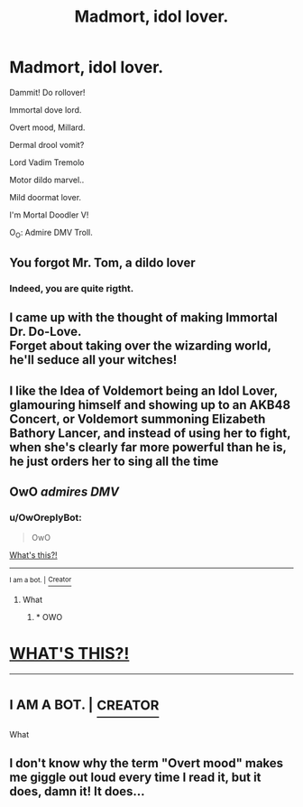 #+TITLE: Madmort, idol lover.

* Madmort, idol lover.
:PROPERTIES:
:Author: Choice_Caterpillar
:Score: 4
:DateUnix: 1532171682.0
:DateShort: 2018-Jul-21
:FlairText: Shitpost
:END:
Dammit! Do rollover!

Immortal dove lord.

Overt mood, Millard.

Dermal drool vomit?

Lord Vadim Tremolo

Motor dildo marvel..

Mild doormat lover.

I'm Mortal Doodler V!

O_O: Admire DMV Troll.


** You forgot Mr. Tom, a dildo lover
:PROPERTIES:
:Author: polarbearstina
:Score: 15
:DateUnix: 1532183013.0
:DateShort: 2018-Jul-21
:END:

*** Indeed, you are quite rigtht.
:PROPERTIES:
:Author: Choice_Caterpillar
:Score: 3
:DateUnix: 1532189838.0
:DateShort: 2018-Jul-21
:END:


** I came up with the thought of making Immortal Dr. Do-Love.\\
Forget about taking over the wizarding world, he'll seduce all your witches!
:PROPERTIES:
:Author: Avaday_Daydream
:Score: 5
:DateUnix: 1532176227.0
:DateShort: 2018-Jul-21
:END:


** I like the Idea of Voldemort being an Idol Lover, glamouring himself and showing up to an AKB48 Concert, or Voldemort summoning Elizabeth Bathory Lancer, and instead of using her to fight, when she's clearly far more powerful than he is, he just orders her to sing all the time
:PROPERTIES:
:Author: LittenInAScarf
:Score: 5
:DateUnix: 1532176520.0
:DateShort: 2018-Jul-21
:END:


** OwO /admires DMV/
:PROPERTIES:
:Author: inthebeam
:Score: 6
:DateUnix: 1532176638.0
:DateShort: 2018-Jul-21
:END:

*** u/OwOreplyBot:
#+begin_quote
  OwO
#+end_quote

[[https://knowyourmeme.com/memes/notices-bulge-owo-whats-this][What's this?!]]

--------------

^{I am a bot. |} [[https://www.reddit.com/user/FunkleDunkle][^{Creator}]]
:PROPERTIES:
:Author: OwOreplyBot
:Score: 2
:DateUnix: 1532176643.0
:DateShort: 2018-Jul-21
:END:

**** What
:PROPERTIES:
:Author: inthebeam
:Score: 7
:DateUnix: 1532176712.0
:DateShort: 2018-Jul-21
:END:

***** * OWO
  :PROPERTIES:
  :CUSTOM_ID: owo
  :END:
* [[HTTPS://KNOWYOURMEME.COM/MEMES/NOTICES-BULGE-OWO-WHATS-THIS][WHAT'S THIS?!]]
  :PROPERTIES:
  :CUSTOM_ID: whats-this
  :END:

--------------

* ^{I AM A BOT. |} [[HTTPS://WWW.REDDIT.COM/USER/FUNKLEDUNKLE][^{CREATOR}]]
  :PROPERTIES:
  :CUSTOM_ID: i-am-a-bot.-creator
  :END:
:PROPERTIES:
:Author: AreYouDeaf
:Score: 3
:DateUnix: 1532176751.0
:DateShort: 2018-Jul-21
:END:

****** What
:PROPERTIES:
:Author: Achille-Talon
:Score: 4
:DateUnix: 1532183473.0
:DateShort: 2018-Jul-21
:END:


** I don't know why the term "Overt mood" makes me giggle out loud every time I read it, but it does, damn it! It does...
:PROPERTIES:
:Author: Choice_Caterpillar
:Score: 2
:DateUnix: 1532181665.0
:DateShort: 2018-Jul-21
:END:
